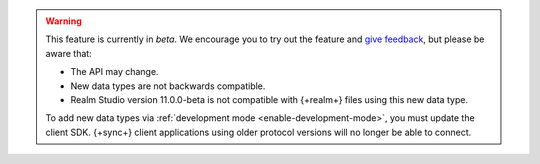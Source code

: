 .. warning::

   This feature is currently in *beta*. We encourage you to try
   out the feature and `give feedback
   <https://feedback.mongodb.com/forums/923521-realm/>`_, but please be
   aware that:
   
   - The API may change.
   - New data types are not backwards compatible. 
   - Realm Studio version 11.0.0-beta is not compatible with {+realm+} files
     using this new data type. 

   To add new data types via :ref:`development mode <enable-development-mode>`, 
   you must update the client SDK. {+sync+} client applications using older
   protocol versions will no longer be able to connect.

